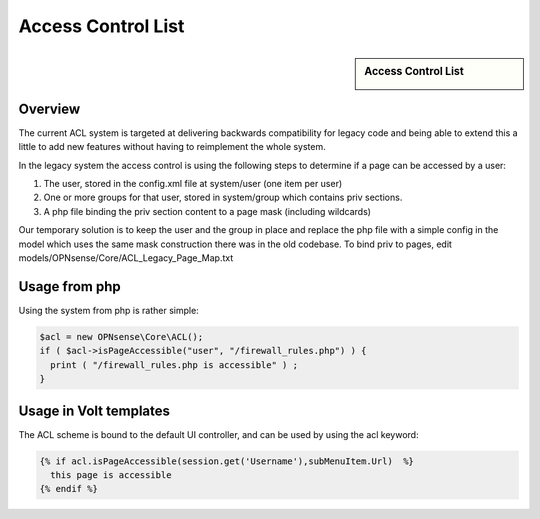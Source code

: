 ===================
Access Control List
===================

.. sidebar:: Access Control List

    .. image:: images/acl-finger-print.jpg

--------
Overview
--------

The current ACL system is targeted at delivering backwards compatibility
for legacy code and being able to extend this a little to add new
features without having to reimplement the whole system.

In the legacy system the access control is using the following steps to
determine if a page can be accessed by a user:

#. The user, stored in the config.xml file at system/user (one item per
   user)
#. One or more groups for that user, stored in system/group which
   contains priv sections.
#. A php file binding the priv section content to a page mask (including
   wildcards)

Our temporary solution is to keep the user and the group in place and replace the
php file with a simple config in the model which uses the same mask construction
there was in the old codebase. To bind priv to pages, edit models/OPNsense/Core/ACL\_Legacy\_Page\_Map.txt

--------------
Usage from php
--------------

Using the system from php is rather simple:

.. code-block:: php

    $acl = new OPNsense\Core\ACL();
    if ( $acl->isPageAccessible("user", "/firewall_rules.php") ) {
      print ( "/firewall_rules.php is accessible" ) ;
    }

-----------------------
Usage in Volt templates
-----------------------

The ACL scheme is bound to the default UI controller, and can be used by
using the acl keyword:

.. code-block:: jinja

    {% if acl.isPageAccessible(session.get('Username'),subMenuItem.Url)  %}
      this page is accessible
    {% endif %}

